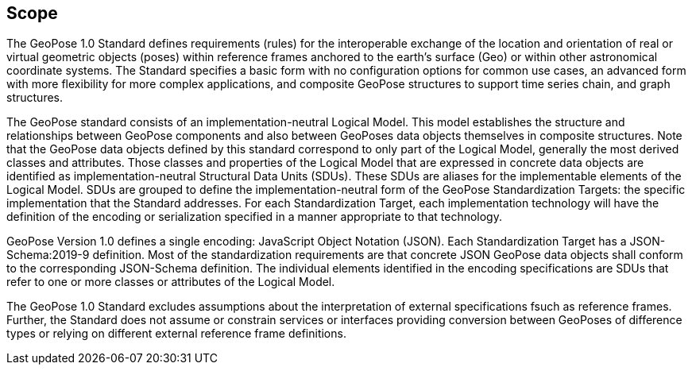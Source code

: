 == Scope


The GeoPose 1.0 Standard defines requirements (rules) for the interoperable exchange of the location and orientation of real or virtual geometric objects (poses) within reference frames anchored to the earth's surface (Geo) or within other astronomical coordinate systems. The Standard specifies a basic form with no configuration options for common use cases, an advanced form with more flexibility for more complex applications, and composite GeoPose structures to support time series chain, and graph structures.

The GeoPose standard consists of an implementation-neutral Logical Model. This model establishes the structure and relationships between GeoPose components and also between GeoPoses data objects themselves in composite structures. Note that the GeoPose data objects defined by this standard correspond to only part of the Logical Model, generally the most derived classes and attributes. Those classes and properties of the Logical Model that are expressed in concrete data objects are identified as implementation-neutral Structural Data Units (SDUs). These SDUs are  aliases for the implementable elements of the Logical Model. SDUs are grouped to define the implementation-neutral form of the GeoPose Standardization Targets: the specific implementation that the Standard addresses. For each Standardization Target, each implementation technology will have the definition of the encoding or serialization specified in a manner appropriate to that technology.

GeoPose Version 1.0 defines a single encoding: JavaScript Object Notation (JSON). Each Standardization Target has a JSON-Schema:2019-9 definition. Most of the standardization requirements are that concrete JSON GeoPose data objects shall conform to the corresponding JSON-Schema definition. The individual elements identified in the encoding specifications are SDUs that refer to one or more classes or attributes of the Logical Model.

The GeoPose 1.0 Standard excludes assumptions about the interpretation of external specifications fsuch as reference frames. Further, the Standard does not assume or constrain services or interfaces providing conversion between GeoPoses of difference types or relying on different external reference frame definitions.
